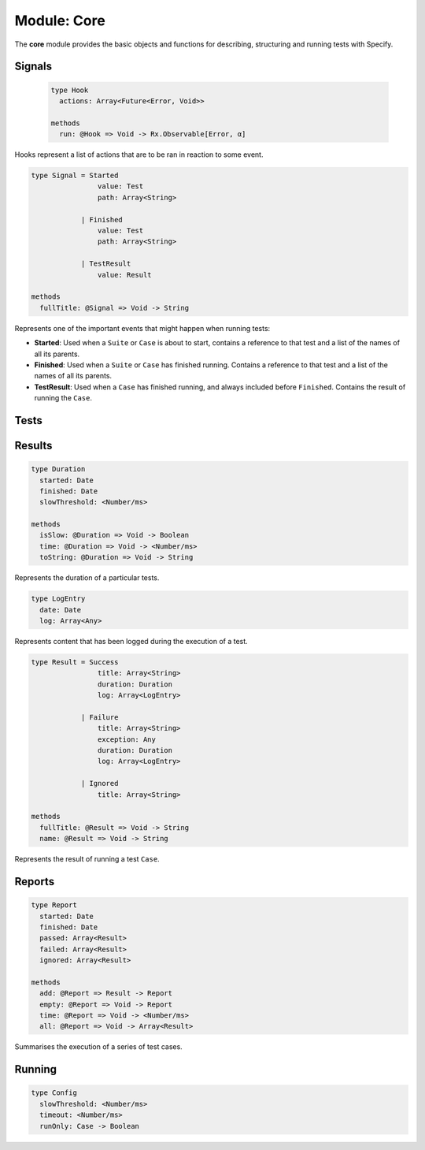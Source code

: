 ************
Module: Core
************

.. module:: core
   :synopsis: Describe, structure and runs tests.
   :platform: ECMAScript 5

The **core** module provides the basic objects and functions for describing,
structuring and running tests with Specify.


Signals
=======

.. class:: Hook

   .. code-block:: haskell
      
      type Hook
        actions: Array<Future<Error, Void>>
      
      methods
        run: @Hook => Void -> Rx.Observable[Error, α]


  Hooks represent a list of actions that are to be ran in reaction to some
  event.

  .. rst-class:: detail-link

     :doc:`+ <hook>`


.. class:: Signal
   :noindex:

   .. code-block:: haskell

      type Signal = Started
                      value: Test
                      path: Array<String>

                  | Finished
                      value: Test
                      path: Array<String>

                  | TestResult
                      value: Result

      methods
        fullTitle: @Signal => Void -> String
       
   Represents one of the important events that might happen when running
   tests:

   * **Started**: Used when a ``Suite`` or ``Case`` is about to start, contains
     a reference to that test and a list of the names of all its parents.

   * **Finished**: Used when a ``Suite`` or ``Case`` has finished
     running. Contains a reference to that test and a list of the names of all
     its parents.

   * **TestResult**: Used when a ``Case`` has finished running, and always
     included before ``Finished``. Contains the result of running the ``Case``.

   .. rst-class:: detail-link

      :doc:`+ <signal>`


Tests
=====

.. data:: Test

   .. code-block:: haskell

      type Test = Suite
                    name: String
                    tests: Array<Test>
                    beforeAll: Hook
                    afterAll: Hook
                    beforeEach: Hook
                    afterEach: Hook

                | Case
                    name: String
                    test: Future<Error, Void>
                    timeout: Maybe<Number/ms>
                    slow: Maybe<Number/ms>
                    enabled: Maybe<Case -> Boolean>

      methods
        run: [String], Config -> Rx.Observable[Error, Signal]
        
   The ``Test`` type models the components of a specification
   hierarchy. ``Suite`` objects sit at the top and contain many ``Case`` and
   other ``Suite`` objects.

   .. rst-class:: detail-link

      :doc:`+ <test>`


Results
=======

.. class:: Duration

   .. code-block:: haskell

      type Duration
        started: Date
        finished: Date
        slowThreshold: <Number/ms>

      methods
        isSlow: @Duration => Void -> Boolean
        time: @Duration => Void -> <Number/ms>
        toString: @Duration => Void -> String

   Represents the duration of a particular tests.

   .. rst-class:: detail-link

      :doc:`+ <duration>`


.. class:: LogEntry

   .. code-block:: haskell

      type LogEntry
        date: Date
        log: Array<Any>

   Represents content that has been logged during the execution of a test.

   .. rst-class:: detail-link

      :doc:`+ <log-entry>`


.. class:: Result

   .. code-block:: haskell

      type Result = Success
                      title: Array<String>
                      duration: Duration
                      log: Array<LogEntry>

                  | Failure
                      title: Array<String>
                      exception: Any
                      duration: Duration
                      log: Array<LogEntry>

                  | Ignored
                      title: Array<String>

      methods
        fullTitle: @Result => Void -> String
        name: @Result => Void -> String


   Represents the result of running a test ``Case``.

   .. rst-class:: detail-link

      :doc:`+ <result>`


Reports
=======

.. class:: Report

   .. code-block:: haskell

      type Report
        started: Date
        finished: Date
        passed: Array<Result>
        failed: Array<Result>
        ignored: Array<Result>

      methods
        add: @Report => Result -> Report
        empty: @Report => Void -> Report
        time: @Report => Void -> <Number/ms>
        all: @Report => Void -> Array<Result>

   Summarises the execution of a series of test cases.

   .. rst-class:: detail-link

      :doc:`+ <report>`

Running
=======

.. class:: Config

   .. code-block:: haskell

      type Config
        slowThreshold: <Number/ms>
        timeout: <Number/ms>
        runOnly: Case -> Boolean


.. data:: defaultConfig

   The default configuration for running tests.


.. function:: makeRunner(config, suites, reporter)

   .. code-block:: haskell

      Config
      -> Array<Test>
      -> (Rx.Observable<α, Signal>, Rx.Observable<α, Report> -> Void)
      -> Future<Error, Report>

   Constructs a task for running all tests.

   .. rst-class:: detail-link

      :doc:`+ <makeRunner>`


.. function:: run(config, suites, reporter)

   .. code-block:: haskell

      Config
      -> Array<Test>
      -> (Rx.Observables<α, Signal>, Rx.Observable<α, Report> -> Void)
      -> Void

   Runs a series of test cases.

   .. rst-class:: detail-link

      :doc:`+ <run>`


.. function runWithDefaults(suites, reporter)

   .. code-block:: haskell

      Config
      -> Array<Test>
      -> (Rx.Observables<α, Signal>, Rx.Observable<α, Report> -> Void)
      -> Void

   Runs a series of test cases using the ``defaultConfig``.

   .. seealso::

      Function :py:fun:`run`
          ``runWithDefaults`` is just a partially applied ``run``.



